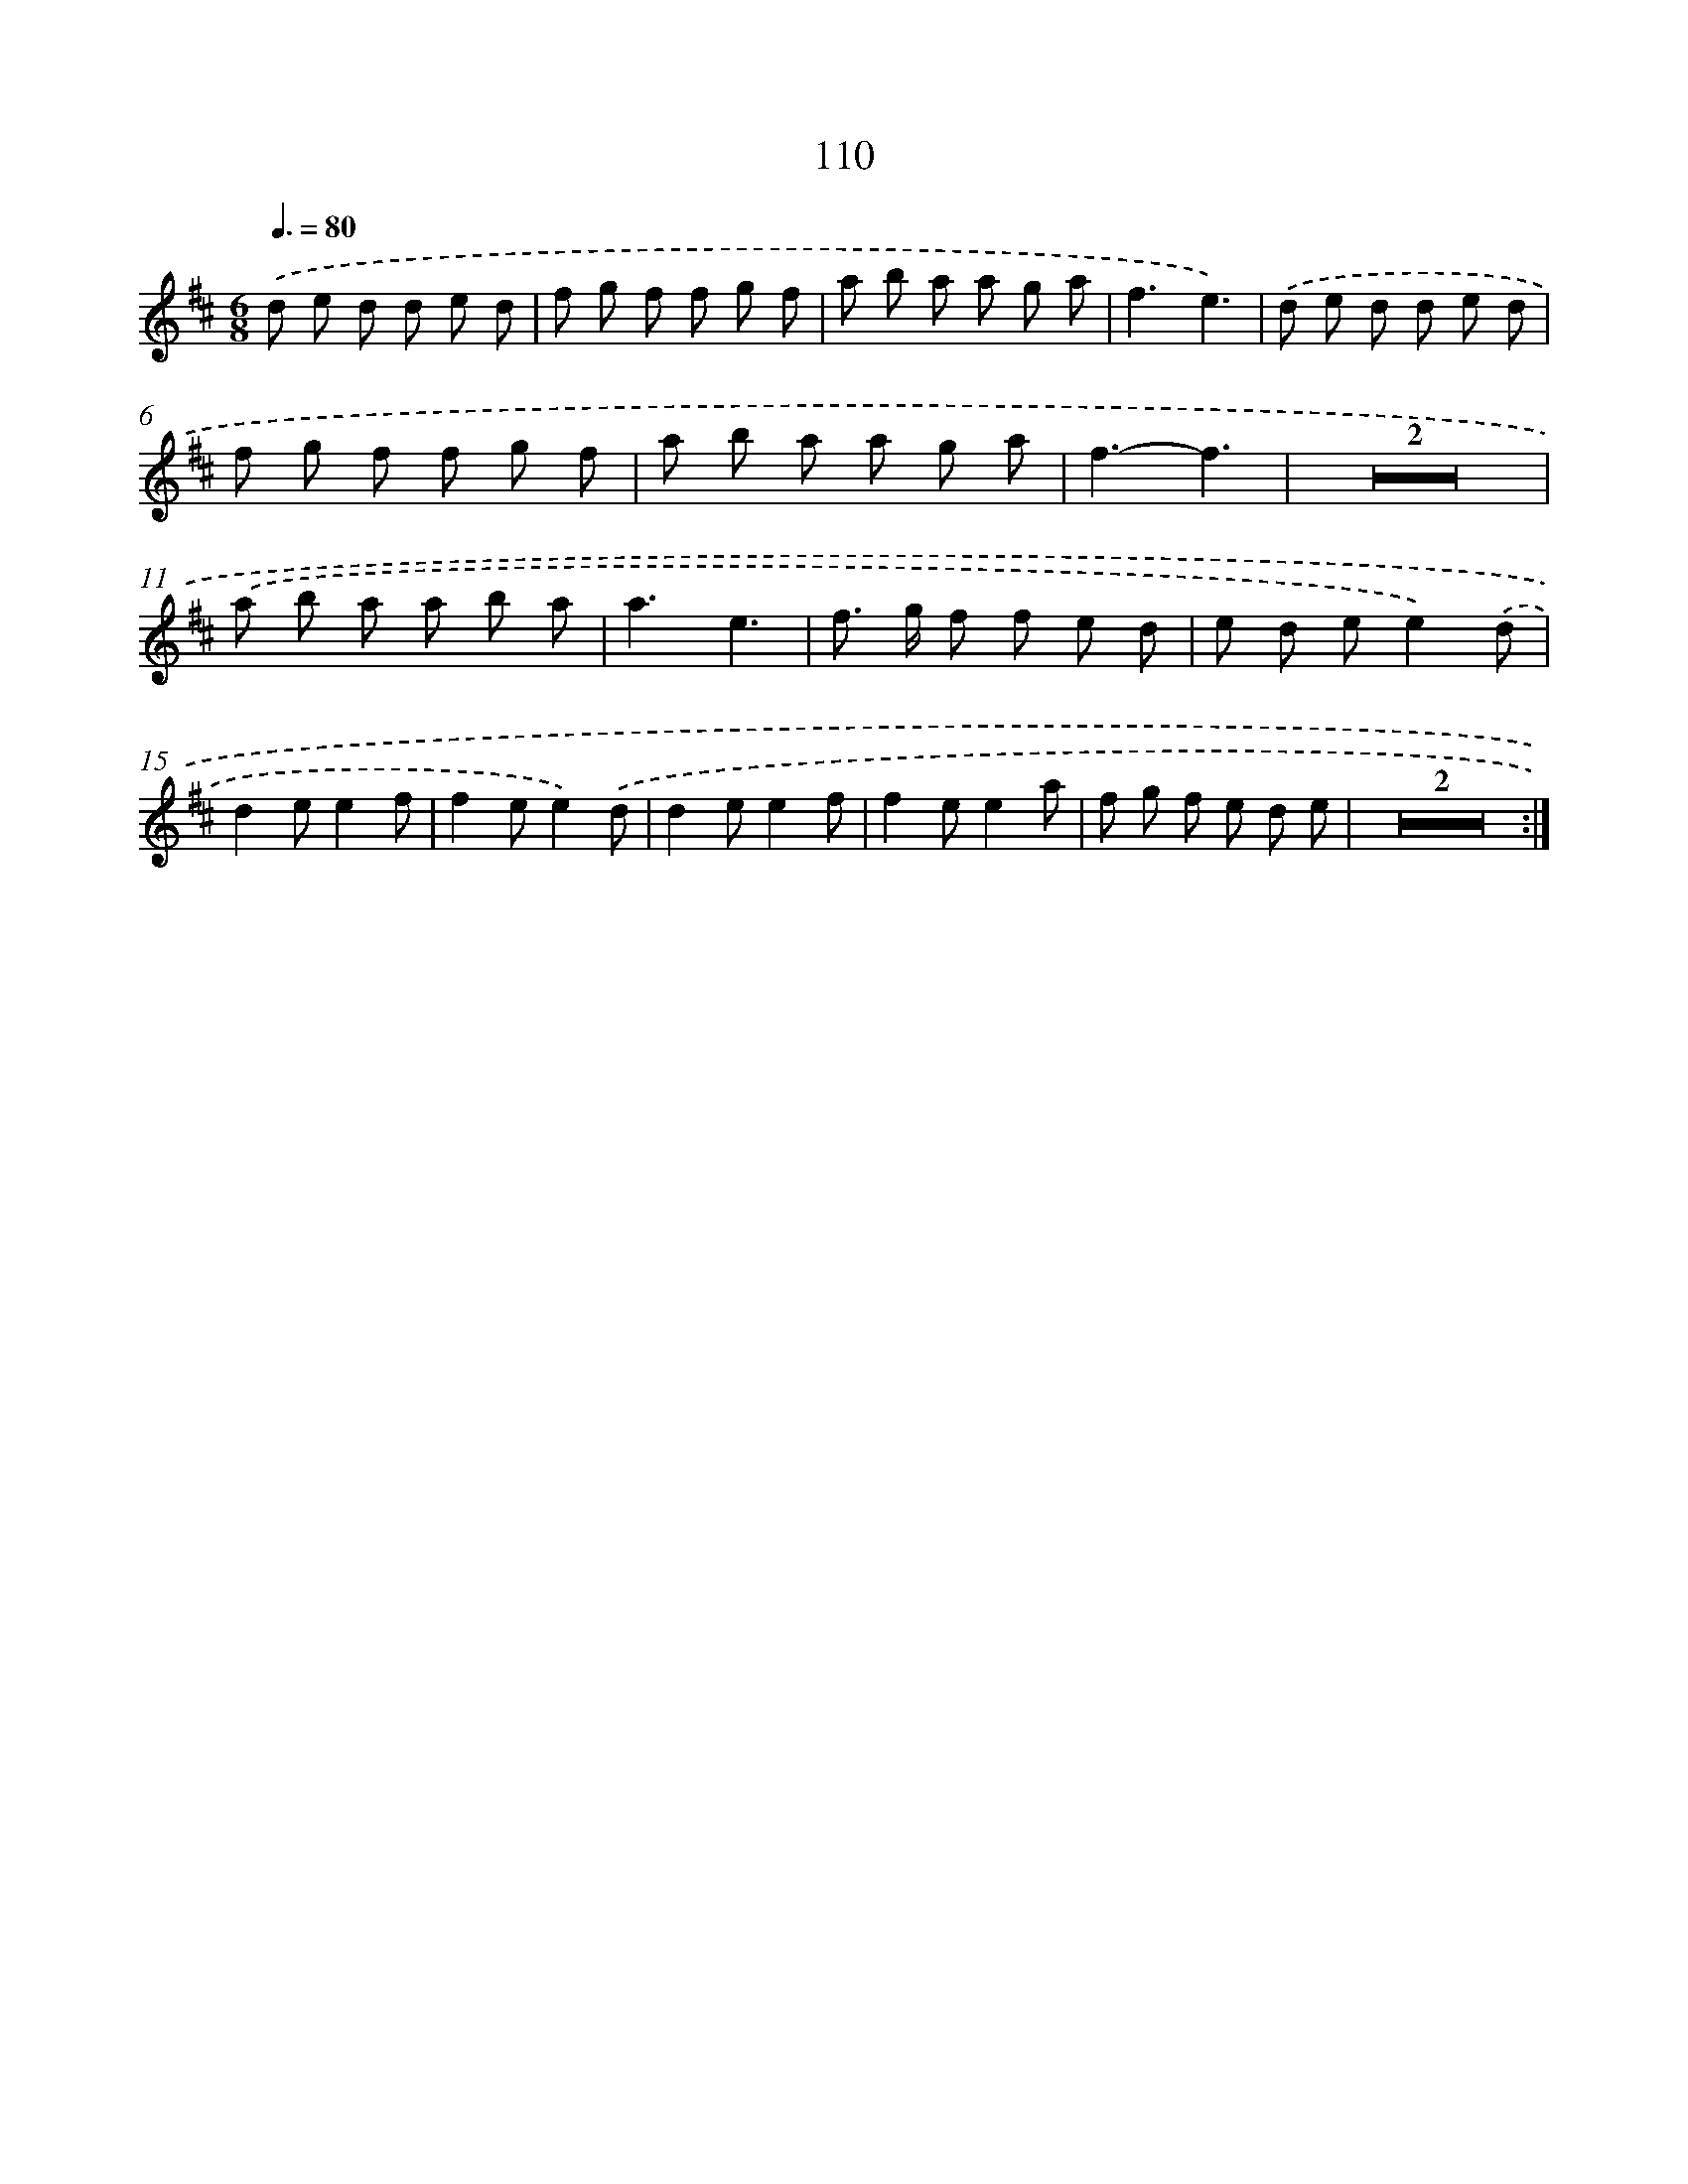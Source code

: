 X: 11300
T: 110
%%abc-version 2.0
%%abcx-abcm2ps-target-version 5.9.1 (29 Sep 2008)
%%abc-creator hum2abc beta
%%abcx-conversion-date 2018/11/01 14:37:14
%%humdrum-veritas 4284968954
%%humdrum-veritas-data 3194972673
%%continueall 1
%%barnumbers 0
L: 1/8
M: 6/8
Q: 3/8=80
K: D clef=treble
.('d e d d e d |
f g f f g f |
a b a a g a |
f3e3) |
.('d e d d e d |
f g f f g f |
a b a a g a |
f3-f3 |
Z2 |
.('a b a a b a |
a3e3 |
f> g f f e d |
e d ee2).('d |
d2ee2f |
f2ee2).('d |
d2ee2f |
f2ee2a |
f g f e d e |
Z2 :|]
